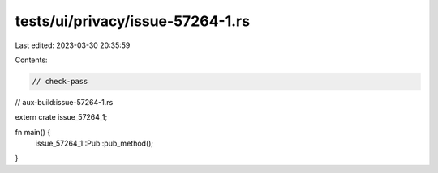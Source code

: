 tests/ui/privacy/issue-57264-1.rs
=================================

Last edited: 2023-03-30 20:35:59

Contents:

.. code-block:: rs

    // check-pass
// aux-build:issue-57264-1.rs

extern crate issue_57264_1;

fn main() {
    issue_57264_1::Pub::pub_method();
}


